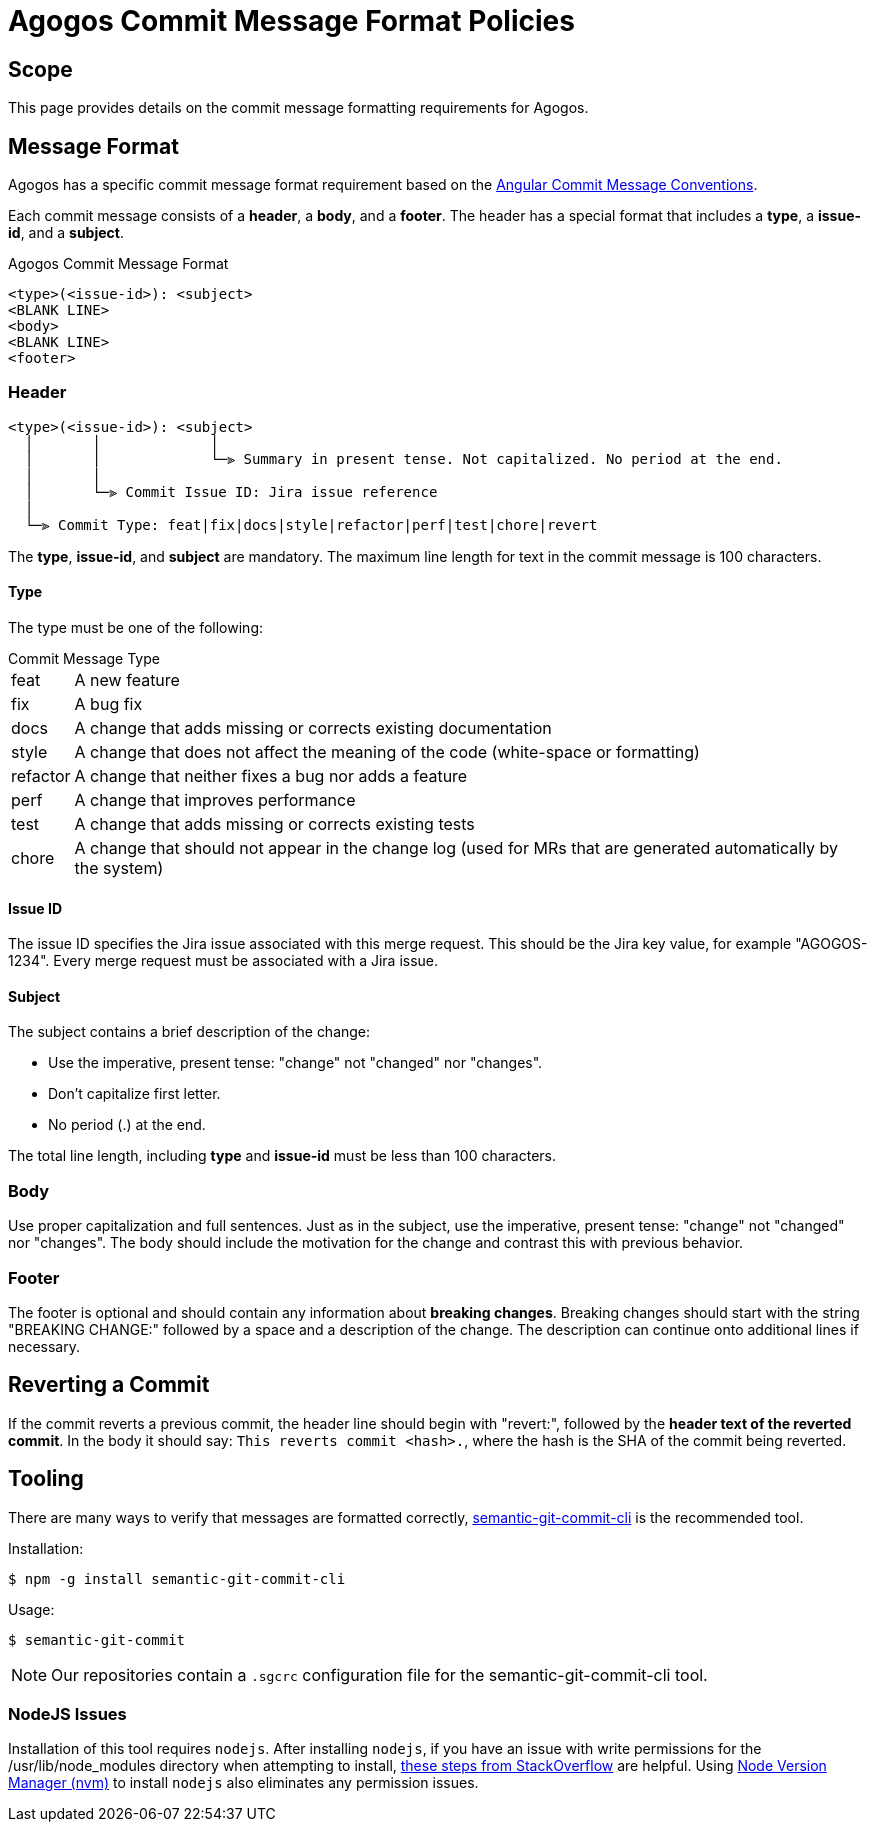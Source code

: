 = Agogos Commit Message Format Policies

== Scope
This page provides details on the commit message formatting requirements
for Agogos.

== Message Format
Agogos has a specific commit message format requirement based on the
link:https://github.com/angular/angular/blob/master/CONTRIBUTING.md#-commit-message-format[Angular Commit Message Conventions].

Each commit message consists of a *header*, a *body*, and a *footer*.
The header has a special format that includes a *type*, a *issue-id*, and
a *subject*.

.Agogos Commit Message Format
----
<type>(<issue-id>): <subject>
<BLANK LINE>
<body>
<BLANK LINE>
<footer>
----

=== Header
----
<type>(<issue-id>): <subject>
  │       │             │
  │       │             └─⫸ Summary in present tense. Not capitalized. No period at the end.
  │       │
  │       └─⫸ Commit Issue ID: Jira issue reference
  │
  └─⫸ Commit Type: feat|fix|docs|style|refactor|perf|test|chore|revert
----

The *type*, *issue-id*, and *subject* are mandatory.
The maximum line length for text in the commit message is 100 characters.

==== Type
The type must be one of the following:

[horizontal]
.Commit Message Type
feat::     A new feature
fix::      A bug fix
docs::     A change that adds missing or corrects existing documentation
style::    A change that does not affect the meaning of the code
           (white-space or formatting)
refactor:: A change that neither fixes a bug nor adds a feature
perf::     A change that improves performance
test::     A change that adds missing or corrects existing tests
chore::    A change that should not appear in the change log
           (used for MRs that are generated automatically by the system)

==== Issue ID
The issue ID specifies the Jira issue associated with this merge request.
This should be the Jira key value, for example "AGOGOS-1234".
Every merge request must be associated with a Jira issue.

==== Subject
The subject contains a brief description of the change:

* Use the imperative, present tense: "change" not "changed" nor "changes".
* Don't capitalize first letter.
* No period (.) at the end.

The total line length, including *type* and *issue-id* must be less than 100
characters.

=== Body
Use proper capitalization and full sentences. Just as in the subject,
use the imperative, present tense: "change" not "changed" nor "changes".
The body should include the motivation for the change and contrast this
with previous behavior.

=== Footer
The footer is optional and should contain any information about
*breaking changes*. Breaking changes should start with the string
"BREAKING CHANGE:" followed by a space and a description of the change.
The description can continue onto additional lines if necessary.

== Reverting a Commit
If the commit reverts a previous commit, the header line should
begin with "revert:", followed by the *header text of the reverted commit*.
In the body it should say: `This reverts commit <hash>.`, where the
hash is the SHA of the commit being reverted.

== Tooling
There are many ways to verify that messages are formatted correctly, 
link:https://www.npmjs.com/package/semantic-git-commit-cli[semantic-git-commit-cli]
is the recommended tool.

Installation:
----
$ npm -g install semantic-git-commit-cli
----

Usage:
----
$ semantic-git-commit
----

[NOTE]
====
Our repositories contain a [filename]`.sgcrc` configuration file for the 
semantic-git-commit-cli tool.
====

=== NodeJS Issues
Installation of this tool requires `nodejs`. After installing `nodejs`, if you
have an issue with write permissions for the /usr/lib/node_modules directory
when attempting to install,
link:https://stackoverflow.com/questions/33725639/npm-install-g-less-does-not-work-eacces-permission-denied/40905762#40905762[these steps from StackOverflow]
are helpful. Using
link:https://github.com/nvm-sh/nvm[Node Version Manager (nvm)]
to install `nodejs` also eliminates any permission issues.
